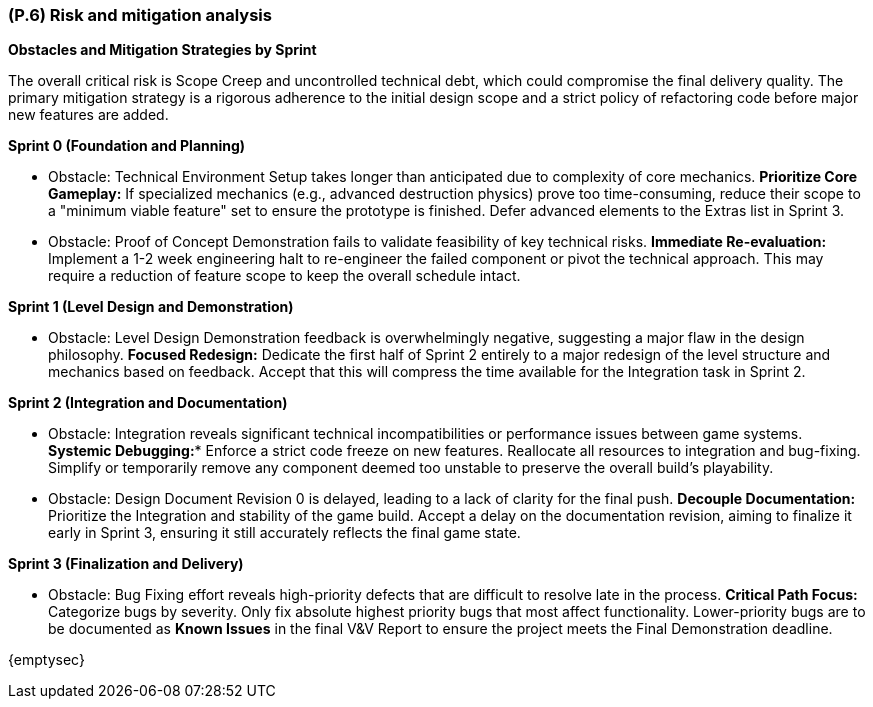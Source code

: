 [#p6,reftext=P.6]
=== (P.6) Risk and mitigation analysis

ifdef::env-draft[]
TIP: _Potential obstacles to meeting the schedule of <<p4>>, and measures for adapting the plan if they do arise. It is essential to be on the lookout for events that could derail the project, and devise mitigation strategies. It can include a SWOT analysis (Strengths, Weaknesses, Opportunities, Threats) for the project._  <<BM22>>
endif::[]

**Obstacles and Mitigation Strategies by Sprint**

The overall critical risk is Scope Creep and uncontrolled technical debt, which could compromise the final delivery quality. The primary mitigation strategy is a rigorous adherence to the initial design scope and a strict policy of refactoring code before major new features are added.

**Sprint 0 (Foundation and Planning)**

* Obstacle: Technical Environment Setup takes longer than anticipated due to complexity of core mechanics.
**Prioritize Core Gameplay:** If specialized mechanics (e.g., advanced destruction physics) prove too time-consuming, reduce their scope to a "minimum viable feature" set to ensure the prototype is finished. Defer advanced elements to the Extras list in Sprint 3.

* Obstacle: Proof of Concept Demonstration fails to validate feasibility of key technical risks.
**Immediate Re-evaluation:** Implement a 1-2 week engineering halt to re-engineer the failed component or pivot the technical approach. This may require a reduction of feature scope to keep the overall schedule intact.

**Sprint 1 (Level Design and Demonstration)**

* Obstacle: Level Design Demonstration feedback is overwhelmingly negative, suggesting a major flaw in the design philosophy.
**Focused Redesign:** Dedicate the first half of Sprint 2 entirely to a major redesign of the level structure and mechanics based on feedback. Accept that this will compress the time available for the Integration task in Sprint 2.

**Sprint 2 (Integration and Documentation)**

* Obstacle: Integration reveals significant technical incompatibilities or performance issues between game systems.
*Systemic Debugging:** Enforce a strict code freeze on new features. Reallocate all resources to integration and bug-fixing. Simplify or temporarily remove any component deemed too unstable to preserve the overall build's playability.

* Obstacle: Design Document Revision 0 is delayed, leading to a lack of clarity for the final push.
**Decouple Documentation:** Prioritize the Integration and stability of the game build. Accept a delay on the documentation revision, aiming to finalize it early in Sprint 3, ensuring it still accurately reflects the final game state.

**Sprint 3 (Finalization and Delivery)**

* Obstacle: Bug Fixing effort reveals high-priority defects that are difficult to resolve late in the process.
**Critical Path Focus:** Categorize bugs by severity. Only fix absolute highest priority bugs that most affect functionality. Lower-priority bugs are to be documented as **Known Issues** in the final V&V Report to ensure the project meets the Final Demonstration deadline.

{emptysec}
